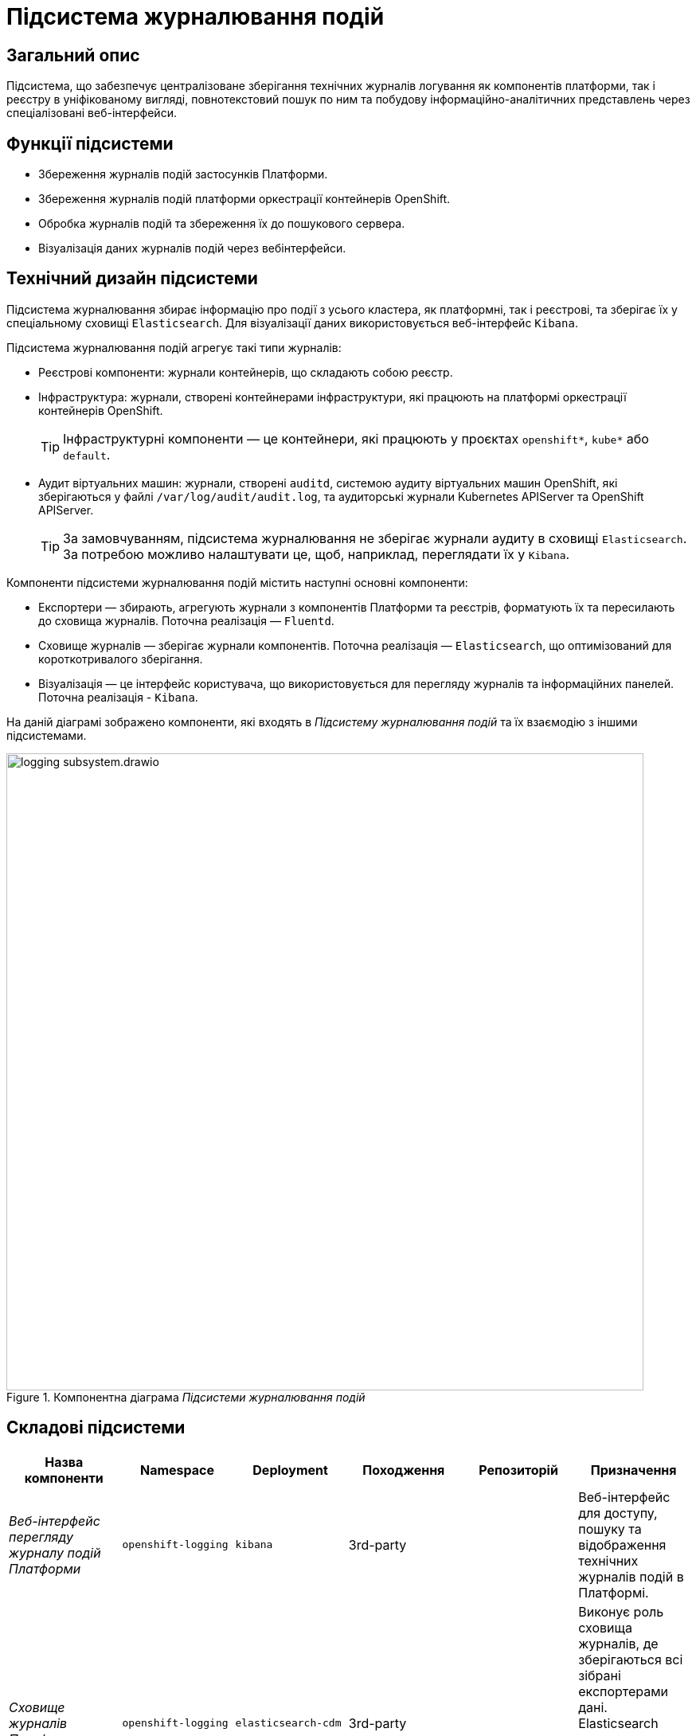 = Підсистема журналювання подій

== Загальний опис

Підсистема, що забезпечує централізоване зберігання технічних журналів логування як компонентів платформи, так і реєстру в уніфікованому вигляді,
повнотекстовий пошук по ним та побудову інформаційно-аналітичних представлень через спеціалізовані веб-інтерфейси.

== Функції підсистеми

* Збереження журналів подій застосунків Платформи.
* Збереження журналів подій платформи оркестрації контейнерів OpenShift.
* Обробка журналів подій та збереження їх до пошукового сервера.
* Візуалізація даних журналів подій через вебінтерфейси.

== Технічний дизайн підсистеми
Підсистема журналювання збирає інформацію про події з усього кластера, як платформні, так і реєстрові, та зберігає їх у спеціальному сховищі `Elasticsearch`.
Для візуалізації даних використовується веб-інтерфейс `Kibana`.

Підсистема журналювання подій агрегує такі типи журналів:

* Реєстрові компоненти: журнали контейнерів, що складають собою реєстр.
* Інфраструктура: журнали, створені контейнерами інфраструктури, які працюють на платформі оркестрації контейнерів OpenShift.
+
TIP: Інфраструктурні компоненти — це контейнери, які працюють у проєктах `openshift*`, `kube*` або `default`.

* Аудит віртуальних машин: журнали, створені `auditd`, системою аудиту віртуальних машин OpenShift, які зберігаються у файлі `/var/log/audit/audit.log`, та аудиторські журнали Kubernetes APIServer та OpenShift APIServer.
+
TIP: За замовчуванням, підсистема журналювання не зберігає журнали аудиту в сховищі `Elasticsearch`.
За потребою можливо налаштувати це, щоб, наприклад, переглядати їх у `Kibana`.

Компоненти підсистеми журналювання подій містить наступні основні компоненти:

* Експортери — збирають, агрегують журнали з компонентів Платформи та реєстрів, форматують їх та пересилають до сховища журналів. Поточна реалізація — `Fluentd`.
* Сховище журналів — зберігає журнали компонентів. Поточна реалізація — `Elasticsearch`, що оптимізований для короткотривалого зберігання.
* Візуалізація — це інтерфейс користувача, що використовується для перегляду журналів та інформаційних панелей. Поточна реалізація - `Kibana`.

На даній діаграмі зображено компоненти, які входять в _Підсистему журналювання подій_ та їх взаємодію з іншими підсистемами.

.Компонентна діаграма _Підсистеми журналювання подій_
image::architecture/platform/operational/logging/logging-subsystem.drawio.svg[width=800,float="center",align="center"]

== Складові підсистеми

|===
|Назва компоненти|Namespace|Deployment|Походження|Репозиторій|Призначення

|_Веб-інтерфейс перегляду журналу подій Платформи_
|`openshift-logging`
|`kibana`
|3rd-party
.4+|https://github.com/epam/edp-ddm-logging[github:/epam/edp-ddm-logging]
|Веб-інтерфейс для доступу, пошуку та відображення технічних журналів подій в Платформі.

|_Сховище журналів Платформи_
|`openshift-logging`
|`elasticsearch-cdm`
|3rd-party
|Виконує роль сховища журналів, де зберігаються всі зібрані експортерами дані. Elasticsearch дозволяє швидко та ефективно
проводити пошук та аналіз агрегованих даних з журналів.

|_Оператор підсистеми журналювання подій_
|`openshift-logging`
|`cluster-logging-operator`
|3rd-party
|Забезпечення налаштування, розгортання та обслуговування підсистеми журналювання подій в OpenShift.

|_Оператор сховища журналів_
|`openshift-operators-redhat`
|`elasticsearch-operator`
|3rd-party
|Забезпечення налаштування, розгортання та обслуговування сховища журналів подій Elasticsearch в OpenShift.

|===

== Інформаційні панелі Kibana
Наведені нижче інформаційні панелі встановлюються вручну за відповідними інструкціями для адміністраторів.

|===
|Інформаційна панель|Технічна назва|Призначення|Посилання

|Інформаційна панель запитів
|`request-dashboard`
|Надає оглядову інформацію про роботу реєстру, зокрема статуси виконання зовнішніх запитів.
|Інформаційна панель: https://raw.githubusercontent.com/epam/edp-ddm-logging/main/dashboards/kibana/request-dashboard.json[github:/epam/edp-ddm-logging/main/dashboards/kibana/request-dashboard.json]

Інструкція по налаштуванню: xref:platform:registry-develop:registry-admin/openshift-logging/kibana-request-dashboard.adoc[Візуалізація стану запитів у Kibana при роботі реєстру]

|Інформаційна панель журналів подій
|`kibana-logs-dashboard`
|Надає консолідовану інформацію з усіх зібраних журналів подій.
|https://raw.githubusercontent.com/epam/edp-ddm-logging/main/dashboards/kibana/request-dashboard.json[github:/epam/edp-ddm-logging/main/dashboards/kibana/request-dashboard.json]

Інструкція по налаштуванню: xref:platform:registry-develop:registry-admin/openshift-logging/kibana.adoc[Робота із журналами подій в інтерфейсі застосунку Kibana]

|===

== Технологічний стек
При проєктуванні та розробці підсистеми, були використані наступні технології:

* xref:arch:architecture/platform-technologies.adoc#elasticsearch[Elasticsearch]
* xref:arch:architecture/platform-technologies.adoc#kibana[Kibana]
* xref:arch:architecture/platform-technologies.adoc#fluentd[Fluentd]
* xref:arch:architecture/platform-technologies.adoc#okd[OKD]

== Атрибути якості підсистеми
=== _Scalability_
_Підсистема журналювання подій_ розгортнута в High Availability режимі з декількома екземплярами ключових компонентів, що
дозволяє ефективно опрацьовувати журнали подій навіть при наявності великої кількості розгорнутих реєстрів на Платформі.

=== _Performance_
_Підсистема журналювання подій_ забезпечує швидкий повнотекстовий пошук та аналіз даних з журналів подій завдяки оптимізованому сховищу Elasticsearch та пошуковому синтаксису Lucene.

=== _Reliability_
_Підсистема журналювання подій_ може працювати надійно та продовжувати реєструвати події навіть при відмові в роботі окремих
компонентів чи віртуальних машин.

=== _Observability_
_Підсистема журналювання подій_ фіксує та надає детальну інформацію про події в Платформі з метою спрощення ідентифікації
та розв'язання можливих збоїв та проблем адміністраторами Платформи при промисловій експлуатації Платформи.
